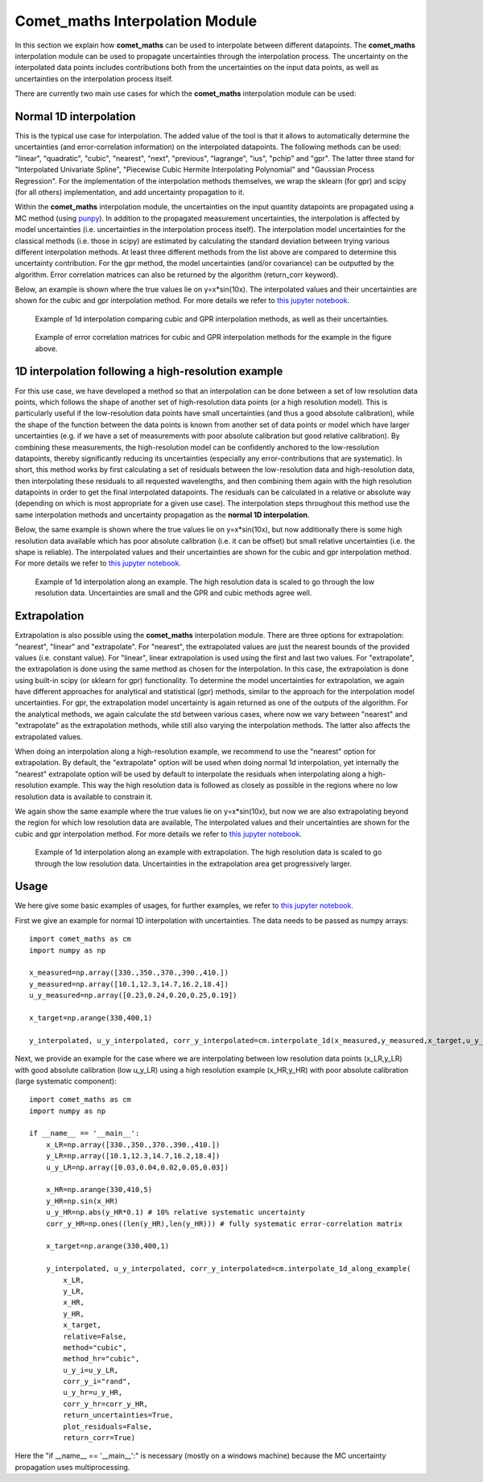 .. Overview of method
   Author: Pieter De Vis
   Email: pieter.de.vis@npl.co.uk
   Created: 15/04/20

.. _interpolation:

=======================================
Comet_maths Interpolation Module
=======================================

In this section we explain how **comet_maths** can be
used to interpolate between different datapoints.
The **comet_maths** interpolation module can be used to
propagate uncertainties through the interpolation process.
The uncertainty on the interpolated data points includes
contributions both from the uncertainties on the input data
points, as well as uncertainties on the interpolation process itself.

There are currently two main use cases for which the **comet_maths**
interpolation module can be used:

Normal 1D interpolation
===========================
This is the typical use case for interpolation. The added value of the tool is that it allows
to automatically determine the uncertainties (and error-correlation information)
on the interpolated datapoints. The following methods can be used: "linear",
"quadratic", "cubic", "nearest", "next", "previous", "lagrange", "ius", "pchip" and "gpr".
The latter three stand for "Interpolated Univariate Spline", "Piecewise Cubic
Hermite Interpolating Polynomial" and "Gaussian Process
Regression". For the implementation of the interpolation methods themselves,
we wrap the sklearn (for gpr) and scipy (for all others) implementation,
and add uncertainty propagation to it.

Within the **comet_maths** interpolation
module, the uncertainties on the input quantity datapoints are
propagated using a MC method (using `punpy <https://punpy.readthedocs.io/en/latest/>`_).
In addition to the propagated measurement uncertainties, the interpolation is affected by
model uncertainties (i.e. uncertainties in the interpolation process itself).
The interpolation model uncertainties for the classical methods (i.e. those in scipy)
are estimated by calculating the standard deviation between trying various
different interpolation methods. At least three different methods from the list above
are compared to determine this uncertainty contribution. For the gpr method, the
model uncertainties (and/or covariance) can be outputted by the algorithm.
Error correlation matrices can also be returned by the algorithm (return_corr keyword).

Below, an example is shown where the true values lie on y=x*sin(10x). The interpolated values and their uncertainties
are shown for the cubic and gpr interpolation method. For more details we refer to `this jupyter notebook <https://colab.research.google.com/github/comet-toolkit/comet_training/blob/main/interpolation_example.ipynb>`_.

.. figure:: ../figs/interpolation_test_1d.png

   Example of 1d interpolation comparing cubic and GPR interpolation methods, as well as their uncertainties.

.. figure:: ../figs/interpolation_test_1d_corrs.png

   Example of error correlation matrices for cubic and GPR interpolation methods for the example in the figure above.

1D interpolation following a high-resolution example
=======================================================
For this use case, we have developed a method so that an interpolation can be done between a set of
low resolution data points, which follows the shape of another set of high-resolution
data points (or a high resolution model). This is particularly useful if the
low-resolution data points have small uncertainties (and thus a good absolute calibration),
while the shape of the function between the data points is known from another set of data
points or model which have larger uncertainties (e.g. if we have a set of measurements
with poor absolute calibration but good relative calibration). By combining these measurements,
the high-resolution model can be confidently anchored to the low-resolution datapoints, thereby
significantly reducing its uncertainties (especially any error-contributions that are systematic).
In short, this method works by first calculating a set of residuals between the
low-resolution data and high-resolution data, then interpolating these residuals
to all requested wavelengths, and then combining them again with the high resolution
datapoints in order to get the final interpolated datapoints. The residuals can be
calculated in a relative or absolute way (depending on which is most appropriate
for a given use case). The interpolation steps throughout this method use the same
interpolation methods and uncertainty propagation as the **normal 1D interpolation**.

Below, the same example is shown where the true values lie on y=x*sin(10x), but now additionally there is some high resolution data available which has poor absolute calibration (i.e. it can be offset) but small relative uncertainties
(i.e. the shape is reliable). The interpolated values and their uncertainties
are shown for the cubic and gpr interpolation method. For more details we refer to
`this jupyter notebook <https://colab.research.google.com/github/comet-toolkit/comet_training/blob/main/interpolation_example.ipynb>`_.

.. figure:: ../figs/interpolation_test_1d_along_example.png

   Example of 1d interpolation along an example. The high resolution data is scaled to go through the low resolution data. Uncertainties are small and the GPR and cubic methods agree well.

Extrapolation
=================
Extrapolation is also possible using the **comet_maths** interpolation module.
There are three options for extrapolation: "nearest", "linear" and "extrapolate".
For "nearest", the extrapolated values are just the nearest bounds of the
provided values (i.e. constant value). For "linear", linear extrapolation is used
using the first and last two values. For "extrapolate", the extrapolation
is done using the same method as chosen for the interpolation. In this case,
the extrapolation is done using built-in scipy (or sklearn for gpr) functionality.
To determine the model uncertainties for extrapolation, we again have different
approaches for analytical and statistical (gpr) methods, similar to the approach
for the interpolation model uncertainties. For gpr, the extrapolation
model uncertainty is again returned as one of the outputs of the algorithm.
For the analytical methods, we again calculate the std between various cases,
where now we vary between "nearest" and "extrapolate" as the extrapolation methods,
while still also varying the interpolation methods. The latter also affects
the extrapolated values.

When doing an interpolation along a high-resolution example, we recommend to use the
"nearest" option for extrapolation. By default, the "extrapolate" option will be used
when doing normal 1d interpolation, yet internally the "nearest" extrapolate option
will be used by default to interpolate the residuals when interpolating along a high-resolution
example. This way the high resolution data is followed as closely as possible in the
regions where no low resolution data is available to constrain it.

We again show the same example where the true values lie on y=x*sin(10x), but now we are also extrapolating beyond the region for which low resolution data are available,
The interpolated values and their uncertainties
are shown for the cubic and gpr interpolation method. For more details we refer to
`this jupyter notebook <https://colab.research.google.com/github/comet-toolkit/comet_training/blob/main/interpolation_example.ipynb>`_.

.. figure:: ../figs/extrapolation_test_1d_along_example.png

   Example of 1d interpolation along an example with extrapolation. The high resolution data is scaled to go through the low resolution data. Uncertainties in the extrapolation area get progressively larger.



Usage
=========
We here give some basic examples of usages, for further examples, we refer to `this jupyter notebook <https://colab.research.google.com/github/comet-toolkit/comet_training/blob/main/interpolation_example.ipynb>`_.

First we give an example for normal 1D interpolation with uncertainties. The data needs to be passed as numpy arrays::

   import comet_maths as cm
   import numpy as np

   x_measured=np.array([330.,350.,370.,390.,410.])
   y_measured=np.array([10.1,12.3,14.7,16.2,18.4])
   u_y_measured=np.array([0.23,0.24,0.20,0.25,0.19])

   x_target=np.arange(330,400,1)

   y_interpolated, u_y_interpolated, corr_y_interpolated=cm.interpolate_1d(x_measured,y_measured,x_target,u_y_i=u_y_measured,method="gpr",return_uncertainties=True,return_corr=True)

Next, we provide an example for the case where we are interpolating between low resolution data points (x_LR,y_LR) with good absolute calibration (low u_y_LR) using a high resolution example (x_HR,y_HR) with poor absolute calibration (large systematic component)::

   import comet_maths as cm
   import numpy as np

   if __name__ == '__main__':
       x_LR=np.array([330.,350.,370.,390.,410.])
       y_LR=np.array([10.1,12.3,14.7,16.2,18.4])
       u_y_LR=np.array([0.03,0.04,0.02,0.05,0.03])

       x_HR=np.arange(330,410,5)
       y_HR=np.sin(x_HR)
       u_y_HR=np.abs(y_HR*0.1) # 10% relative systematic uncertainty
       corr_y_HR=np.ones((len(y_HR),len(y_HR))) # fully systematic error-correlation matrix

       x_target=np.arange(330,400,1)

       y_interpolated, u_y_interpolated, corr_y_interpolated=cm.interpolate_1d_along_example(
           x_LR,
           y_LR,
           x_HR,
           y_HR,
           x_target,
           relative=False,
           method="cubic",
           method_hr="cubic",
           u_y_i=u_y_LR,
           corr_y_i="rand",
           u_y_hr=u_y_HR,
           corr_y_hr=corr_y_HR,
           return_uncertainties=True,
           plot_residuals=False,
           return_corr=True)

Here the "if __name__ == '__main__':" is necessary (mostly on a windows machine) because the MC uncertainty propagation uses multiprocessing.